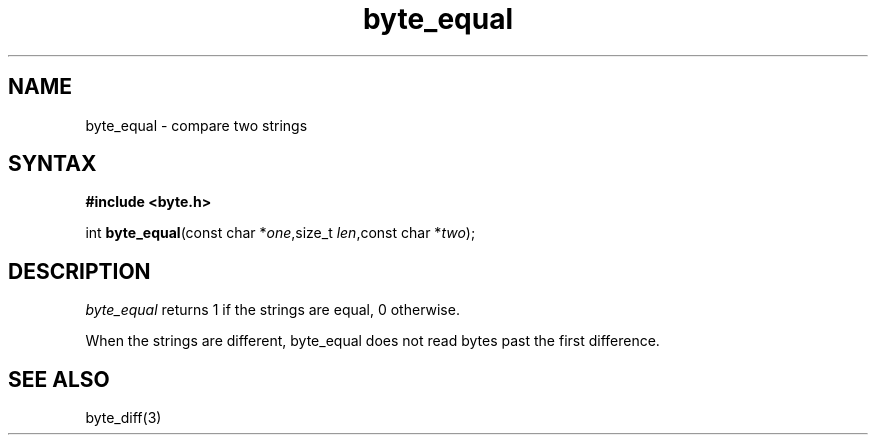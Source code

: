 .TH byte_equal 3
.SH NAME
byte_equal \- compare two strings
.SH SYNTAX
.B #include <byte.h>

int \fBbyte_equal\fP(const char *\fIone\fR,size_t \fIlen\fR,const char *\fItwo\fR);
.SH DESCRIPTION
\fIbyte_equal\fR returns 1 if the strings are equal, 0 otherwise.

When the strings are different, byte_equal does not read bytes past the
first difference.

.SH "SEE ALSO"
byte_diff(3)
